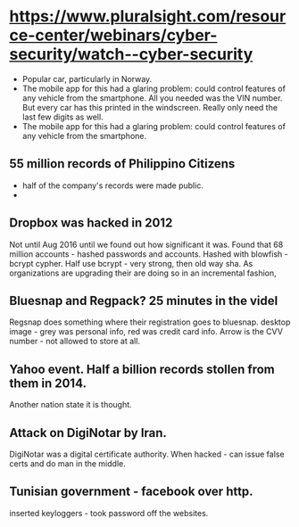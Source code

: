 #+BEGIN_COMMENT

Notes on Security Talk for AI in Medicine

#+END_COMMENT
#+STARTUP: indent

* https://www.pluralsight.com/resource-center/webinars/cyber-security/watch--cyber-security

- Popular car, particularly in Norway.
- The mobile app for this had a glaring problem: could control features of any vehicle from the smartphone.
  All you needed was the VIN number. But every car has this printed in the windscreen. Really only need the last few digits as well.
- The mobile app for this had a glaring problem: could control features of any vehicle from the smartphone.

** 55 million records of Philippino Citizens  
- half of the company's records were made public.
- 

** Dropbox was hacked in 2012
Not until Aug 2016 until we found out how significant it was.
Found that 68 million accounts - hashed passwords and accounts.
Hashed with blowfish - bcrypt cypher. Half use bcrypt - very strong, then old way sha.
As organizations are upgrading their are doing so in an incremental fashion, 

** Bluesnap and Regpack? 25 minutes in the videl
Regsnap does something where their registration goes to bluesnap.
desktop image - grey was personal info, red was credit card info.
Arrow is the CVV number - not allowed to store at all.

** Yahoo event. Half a billion records stollen from them in 2014. 
Another nation state it is thought.

** Attack on DigiNotar by Iran.
DigiNotar was a digital certificate authority.
When hacked - can issue false certs and do man in the middle.

** Tunisian government - facebook over http.
inserted keyloggers - took password off the websites. 
